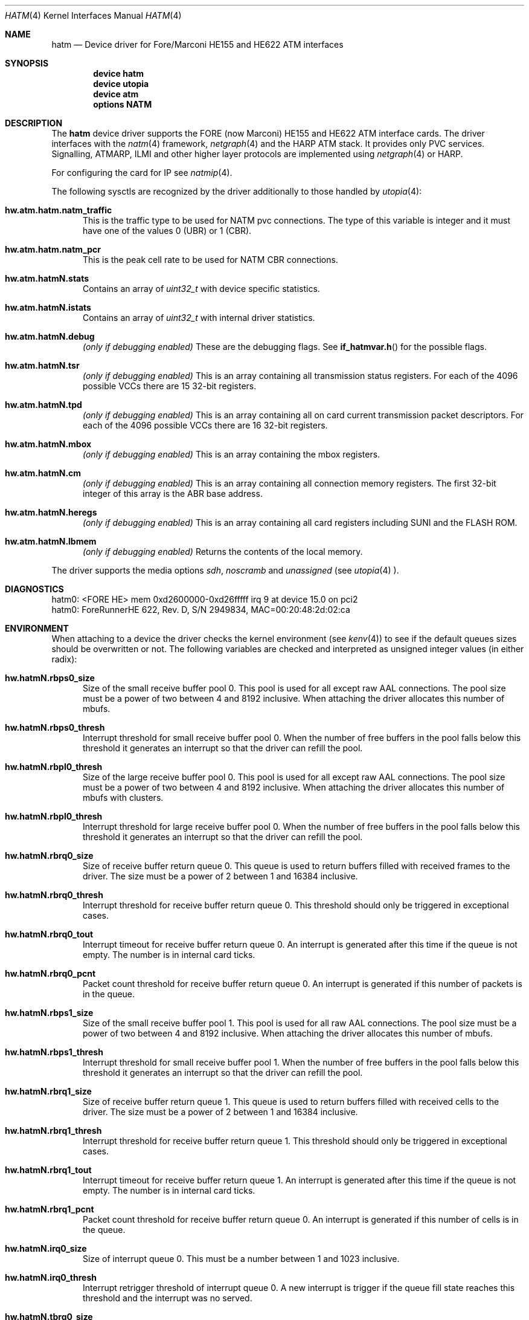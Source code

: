 .\"
.\" Copyright (c) 2001-2003
.\"	Fraunhofer Institute for Open Communication Systems (FhG Fokus).
.\" 	All rights reserved.
.\"
.\" Redistribution and use in source and binary forms, with or without
.\" modification, are permitted provided that the following conditions
.\" are met:
.\" 1. Redistributions of source code must retain the above copyright
.\"    notice, this list of conditions and the following disclaimer.
.\" 2. Redistributions in binary form must reproduce the above copyright
.\"    notice, this list of conditions and the following disclaimer in the
.\"    documentation and/or other materials provided with the distribution.
.\"
.\" THIS SOFTWARE IS PROVIDED BY THE AUTHOR AND CONTRIBUTORS ``AS IS'' AND
.\" ANY EXPRESS OR IMPLIED WARRANTIES, INCLUDING, BUT NOT LIMITED TO, THE
.\" IMPLIED WARRANTIES OF MERCHANTABILITY AND FITNESS FOR A PARTICULAR PURPOSE
.\" ARE DISCLAIMED.  IN NO EVENT SHALL THE AUTHOR OR CONTRIBUTORS BE LIABLE
.\" FOR ANY DIRECT, INDIRECT, INCIDENTAL, SPECIAL, EXEMPLARY, OR CONSEQUENTIAL
.\" DAMAGES (INCLUDING, BUT NOT LIMITED TO, PROCUREMENT OF SUBSTITUTE GOODS
.\" OR SERVICES; LOSS OF USE, DATA, OR PROFITS; OR BUSINESS INTERRUPTION)
.\" HOWEVER CAUSED AND ON ANY THEORY OF LIABILITY, WHETHER IN CONTRACT, STRICT
.\" LIABILITY, OR TORT (INCLUDING NEGLIGENCE OR OTHERWISE) ARISING IN ANY WAY
.\" OUT OF THE USE OF THIS SOFTWARE, EVEN IF ADVISED OF THE POSSIBILITY OF
.\" SUCH DAMAGE.
.\"
.\" Author: Hartmut Brandt <harti@freebsd.org>
.\"
.\" $FreeBSD$
.\"
.\" hatm(4) man page
.\"
.Dd May 15, 2003
.Dt HATM 4
.Os FreeBSD
.Sh NAME
.Nm hatm
.Nd Device driver for Fore/Marconi HE155 and HE622 ATM interfaces
.Sh SYNOPSIS
.Cd device hatm
.Cd device utopia
.Cd device atm
.Cd options NATM
.Sh DESCRIPTION
The
.Nm
device driver supports the FORE (now Marconi) HE155 and HE622 ATM interface
cards.
The driver interfaces with the
.Xr natm 4
framework,
.Xr netgraph 4
and the HARP ATM stack.
It provides only PVC services. Signalling, ATMARP, ILMI and other
higher layer protocols are implemented using
.Xr netgraph 4
or HARP.
.Pp
For configuring the card for IP see
.Xr natmip 4 .
.Pp
The following sysctls are recognized by the driver additionally to those
handled by
.Xr utopia 4 :
.Bl -tag -width XXX
.It Cm hw.atm.hatm.natm_traffic
This is the traffic type to be used for NATM pvc connections. The type of
this variable is integer and it must have one of the values 0 (UBR) or 1 (CBR).
.It Cm hw.atm.hatm.natm_pcr
This is the peak cell rate to be used for NATM CBR connections.
.It Cm hw.atm.hatmN.stats
Contains an array of
.Vt uint32_t
with device specific statistics.
.It Cm hw.atm.hatmN.istats
Contains an array of
.Vt uint32_t
with internal driver statistics.
.It Cm hw.atm.hatmN.debug
.Em (only if debugging enabled)
These are the debugging flags. See
.Fn if_hatmvar.h
for the possible flags.
.It Cm hw.atm.hatmN.tsr
.Em (only if debugging enabled)
This is an array containing all transmission status registers. For each of the
4096 possible VCCs there are 15 32-bit registers.
.It Cm hw.atm.hatmN.tpd
.Em (only if debugging enabled)
This is an array containing all on card current transmission packet descriptors.
For each of the 4096 possible VCCs there are 16 32-bit registers.
.It Cm hw.atm.hatmN.mbox
.Em (only if debugging enabled)
This is an array containing the mbox registers.
.It Cm hw.atm.hatmN.cm
.Em (only if debugging enabled)
This is an array containing all connection memory registers.
The first 32-bit integer of this array is the ABR base address.
.It Cm hw.atm.hatmN.heregs
.Em (only if debugging enabled)
This is an array containing all card registers including SUNI and the FLASH ROM.
.It Cm hw.atm.hatmN.lbmem
.Em (only if debugging enabled)
Returns the contents of the local memory.
.El
.Pp
The driver supports the media options
.Ar sdh ,
.Ar noscramb
and
.Ar unassigned
(see
.Xr utopia 4 ).
.Sh DIAGNOSTICS
.Bd -literal
hatm0: <FORE HE> mem 0xd2600000-0xd26fffff irq 9 at device 15.0 on pci2
hatm0: ForeRunnerHE 622, Rev. D, S/N 2949834, MAC=00:20:48:2d:02:ca
.Ed
.Sh ENVIRONMENT
When attaching to a device the driver checks the kernel environment
(see
.Xr kenv 4 )
to see if the default queues sizes should be overwritten or not. The
following variables are checked and interpreted as unsigned integer
values (in either radix):
.Bl -tag -width XXX
.It Cm hw.hatmN.rbps0_size
Size of the small receive buffer pool 0. This pool is used for all
except raw AAL connections. The pool size must be a power of two between
4 and 8192 inclusive. When attaching the driver allocates this number
of mbufs.
.It Cm hw.hatmN.rbps0_thresh
Interrupt threshold for small receive buffer pool 0. When the number of free
buffers in the pool falls below this threshold it generates an interrupt
so that the driver can refill the pool.
.It Cm hw.hatmN.rbpl0_thresh
Size of the large receive buffer pool 0. This pool is used for all
except raw AAL connections. The pool size must be a power of two between
4 and 8192 inclusive. When attaching the driver allocates this number
of mbufs with clusters.
.It Cm hw.hatmN.rbpl0_thresh
Interrupt threshold for large receive buffer pool 0. When the number of free
buffers in the pool falls below this threshold it generates an interrupt
so that the driver can refill the pool.
.It Cm hw.hatmN.rbrq0_size
Size of receive buffer return queue 0. This queue is used to return buffers
filled with received frames to the driver. The size must be a power of 2
between 1 and 16384 inclusive.
.It Cm hw.hatmN.rbrq0_thresh
Interrupt threshold for receive buffer return queue 0. This threshold
should only be triggered in exceptional cases.
.It Cm hw.hatmN.rbrq0_tout
Interrupt timeout for receive buffer return queue 0. An interrupt is generated
after this time if the queue is not empty. The number is in internal card
ticks.
.It Cm hw.hatmN.rbrq0_pcnt
Packet count threshold for receive buffer return queue 0. An interrupt
is generated if this number of packets is in the queue.
.It Cm hw.hatmN.rbps1_size
Size of the small receive buffer pool 1. This pool is used for all
raw AAL connections. The pool size must be a power of two between
4 and 8192 inclusive. When attaching the driver allocates this number
of mbufs.
.It Cm hw.hatmN.rbps1_thresh
Interrupt threshold for small receive buffer pool 1. When the number of free
buffers in the pool falls below this threshold it generates an interrupt
so that the driver can refill the pool.
.It Cm hw.hatmN.rbrq1_size
Size of receive buffer return queue 1. This queue is used to return buffers
filled with received cells to the driver. The size must be a power of 2
between 1 and 16384 inclusive.
.It Cm hw.hatmN.rbrq1_thresh
Interrupt threshold for receive buffer return queue 1. This threshold
should only be triggered in exceptional cases.
.It Cm hw.hatmN.rbrq1_tout
Interrupt timeout for receive buffer return queue 1. An interrupt is generated
after this time if the queue is not empty. The number is in internal card
ticks.
.It Cm hw.hatmN.rbrq1_pcnt
Packet count threshold for receive buffer return queue 0. An interrupt
is generated if this number of cells is in the queue.
.It Cm hw.hatmN.irq0_size
Size of interrupt queue 0. This must be a number between 1 and 1023 inclusive.
.It Cm hw.hatmN.irq0_thresh
Interrupt retrigger threshold of interrupt queue 0. A new interrupt is trigger
if the queue fill state reaches this threshold and the interrupt was no
served.
.It Cm hw.hatmN.tbrq0_size
Transmit buffer return queue 0 size. This queue is used to feed back empty
buffers of transmitted frames back to the driver. It must be a power of 2
between 1 and 4096 inclusive.
.It Cm hw.hatmN.tbrq0_thresh
Transmit buffer return queue 0 threshold. An interrupt is generated if the
queue fill state reaches this point.
.It Cm hw.hatmN.tpdrq_size
Transmit descriptor ready queue size. This queue is used by the driver
to feed transmit descriptors into the card. The size must be a power of 2
between 1 and 16384 inclusive.
.It Cm hw.hatmN.tpdmax
Maximum number of active TPDs per connection. This controls the maximum
number of outstanding packet chunks per connection and thus the maximum
delay packets can have because of queueing on the adapter. If set to 0,
a connection can eat up all available TPDs.
.It Cm hw.hatmN.mbuf_max_pages
Maximum number of memory pages allocated to small external mbufs.
This must not be zero and not larger than 65536.
.El
.Sh CAVEATS
When putting a HE155 into a 64-bit 66MHz PCI slot the machine may hang.
This occurs very early in the POST so that even the display does not turn on.
The HE155 runs only in 33MHz slots (either 32 or 64-bit).
HE622 cards work just fine in 64-bit slots.
.Pp
The driver may not work with bounce buffer, because of
.Fn bus_dma_sync
missing the
.Fa offset
and
.Fa len
arguments the NetBSD function has.
.Sh SEE ALSO
.Xr natm 4 ,
.Xr natmip 4 ,
.Xr utopia 4 ,
.Xr ifconfig 8 ,
.Xr route 8
.Sh AUTHORS
.An Harti Brandt Aq harti@freebsd.org .
